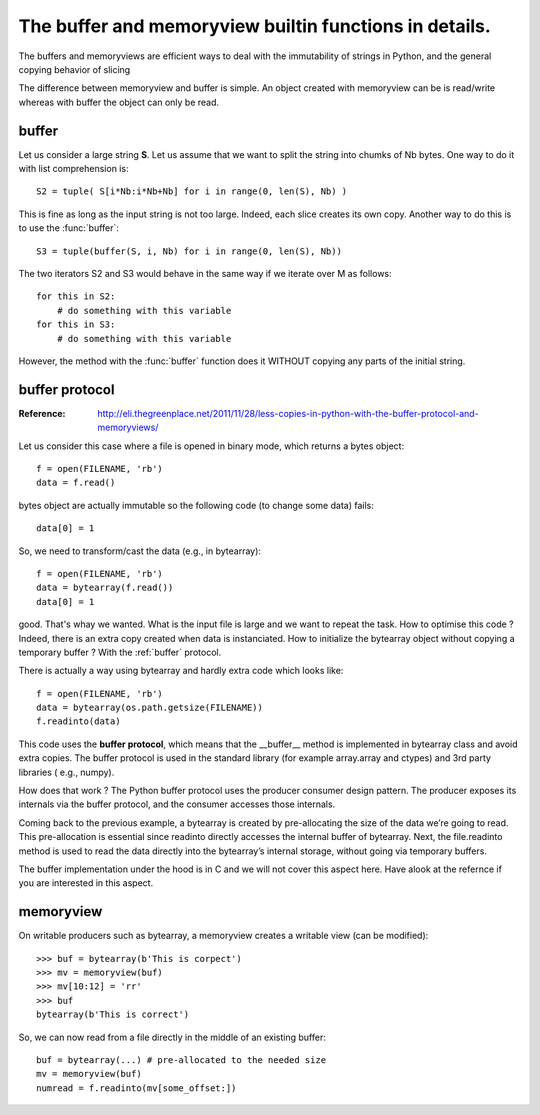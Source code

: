 .. _buffering:



The buffer and memoryview builtin functions in details.
==========================================================


The buffers and memoryviews are efficient ways to deal with the
immutability of strings in Python, and the general copying behavior of slicing

The difference between memoryview and buffer is simple. An object created with memoryview can be is read/write whereas with buffer the object can only be read.

buffer
-----------

Let us consider a large string **S**. Let us assume that we want to split the
string into chumks of Nb bytes. One way to do it with list comprehension is::

    S2 = tuple( S[i*Nb:i*Nb+Nb] for i in range(0, len(S), Nb) )

This is fine as long as the input string is not too large. Indeed, each slice
creates its own copy. Another way to do this is to use the :func:`buffer`::

    S3 = tuple(buffer(S, i, Nb) for i in range(0, len(S), Nb))

The two iterators S2 and S3 would behave in the same way if we iterate over M as
follows::

    for this in S2:
        # do something with this variable
    for this in S3:
        # do something with this variable

However, the method with the :func:`buffer` function does it WITHOUT copying any
parts of the initial string.




buffer protocol 
--------------------

:Reference: http://eli.thegreenplace.net/2011/11/28/less-copies-in-python-with-the-buffer-protocol-and-memoryviews/

Let us consider this case where a file is opened in binary mode, which returns a
bytes object::

    f = open(FILENAME, 'rb')
    data = f.read()

bytes object are actually immutable so the following code (to change some data)
fails::

    data[0] = 1

So, we need to transform/cast the data (e.g., in bytearray)::

    f = open(FILENAME, 'rb')
    data = bytearray(f.read())
    data[0] = 1

good. That's whay we wanted. What is the  input file is large and we want to
repeat the task. How to optimise this code ? Indeed, there is an extra copy created when
data is instanciated. How to initialize the bytearray object without copying a temporary buffer ? With the :ref:`buffer` protocol.

There is actually a way using bytearray and hardly extra code which looks like::

    f = open(FILENAME, 'rb')
    data = bytearray(os.path.getsize(FILENAME))
    f.readinto(data)


This code uses the **buffer protocol**, which means that the __buffer__ method is
implemented in bytearray class and avoid extra copies. The buffer protocol is
used in the standard library (for example array.array and ctypes) and 3rd party libraries (
e.g., numpy).

How does that work ? The Python buffer protocol uses the producer consumer design 
pattern. The producer exposes its internals via the buffer protocol, and the
consumer accesses those internals.

Coming back to the previous example, a bytearray is created by pre-allocating the size of the data we’re
going to read. This pre-allocation is essential since readinto directly
accesses the internal buffer of bytearray. Next, the file.readinto method is used to read the data directly into
the bytearray’s internal storage, without going via temporary buffers.


The buffer implementation under the hood is in C and we will not cover this
aspect here. Have alook at the refernce if you are interested in this aspect.




memoryview
---------------

On writable producers such as bytearray, a
memoryview creates a writable view (can be modified)::

    >>> buf = bytearray(b'This is corpect')
    >>> mv = memoryview(buf)
    >>> mv[10:12] = 'rr'
    >>> buf
    bytearray(b'This is correct')

So, we can now read from a file directly in the middle of an existing buffer::

    buf = bytearray(...) # pre-allocated to the needed size
    mv = memoryview(buf)
    numread = f.readinto(mv[some_offset:])




